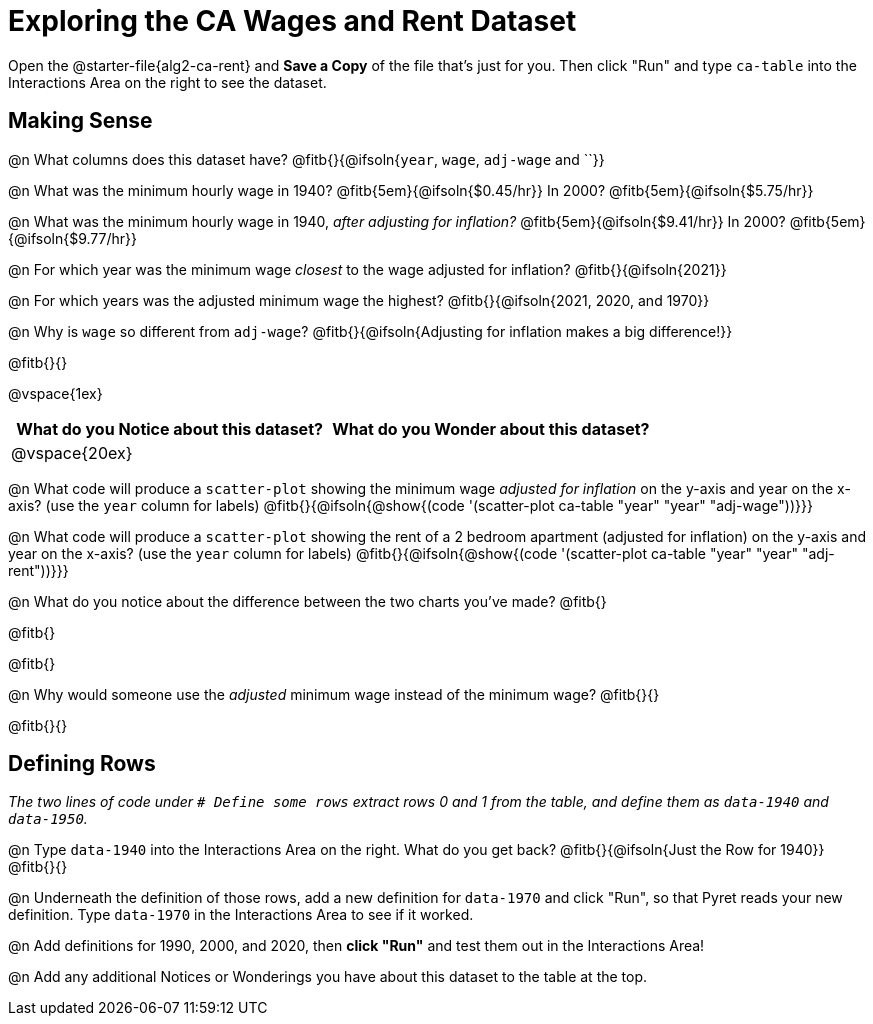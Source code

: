 = Exploring the CA Wages and Rent Dataset

Open the @starter-file{alg2-ca-rent} and **Save a Copy** of the file that's just for you. Then click "Run" and type `ca-table` into the Interactions Area on the right to see the dataset.

== Making Sense

@n What columns does this dataset have? @fitb{}{@ifsoln{`year`, `wage`, `adj-wage` and ``}}

@n What was the minimum hourly wage in 1940? @fitb{5em}{@ifsoln{$0.45/hr}} In 2000? @fitb{5em}{@ifsoln{$5.75/hr}}

@n What was the minimum hourly wage in 1940, _after adjusting for inflation?_ @fitb{5em}{@ifsoln{$9.41/hr}} In 2000? @fitb{5em}{@ifsoln{$9.77/hr}}

@n For which year was the minimum wage _closest_ to the wage adjusted for inflation? @fitb{}{@ifsoln{2021}}

@n For which years was the adjusted minimum wage the highest? @fitb{}{@ifsoln{2021, 2020, and 1970}}

@n Why is `wage` so different from `adj-wage`? @fitb{}{@ifsoln{Adjusting for inflation makes a big difference!}}

@fitb{}{}

@vspace{1ex}

[cols="^1a,^1a",options="header",stripes="none"]
|===
| What do you Notice about this dataset?
| What do you Wonder about this dataset?
| @vspace{20ex}
|
|===

@n What code will produce a `scatter-plot` showing the minimum wage _adjusted for inflation_  on the y-axis and year on the x-axis? (use the `year` column for labels) @fitb{}{@ifsoln{@show{(code '(scatter-plot ca-table "year" "year" "adj-wage"))}}}

@n What code will produce a `scatter-plot` showing the rent of a 2 bedroom apartment (adjusted for inflation)  on the y-axis and year on the x-axis? (use the `year` column for labels) @fitb{}{@ifsoln{@show{(code '(scatter-plot ca-table "year" "year" "adj-rent"))}}}


@n What do you notice about the difference between the two charts you've made? @fitb{} +

@fitb{}

@fitb{}

@n Why would someone use the _adjusted_ minimum wage instead of the minimum wage? @fitb{}{}

@fitb{}{}

== Defining Rows

_The two lines of code under `# Define some rows` extract rows 0 and 1 from the table, and define them as `data-1940` and `data-1950`._

@n Type `data-1940` into the Interactions Area on the right. What do you get back? @fitb{}{@ifsoln{Just the Row for 1940}} +
@fitb{}{}

@n Underneath the definition of those rows, add a new definition for `data-1970` and click "Run", so that Pyret reads your new definition. Type `data-1970` in the Interactions Area to see if it worked.

@n Add definitions for 1990, 2000, and 2020, then *click "Run"* and test them out in the Interactions Area!

@n Add any additional Notices or Wonderings you have about this dataset to the table at the top.


